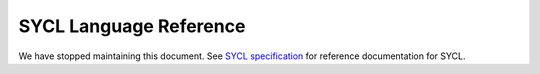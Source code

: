 ..
  Copyright 2020 The Khronos Group Inc.
  SPDX-License-Identifier: CC-BY-4.0

==========================
 SYCL Language Reference
==========================

We have stopped maintaining this document. See `SYCL specification`_ for 
reference documentation for SYCL.

.. _`SYCL specification`: https://registry.khronos.org/SYCL/specs/sycl-2020/html/sycl-2020.html
